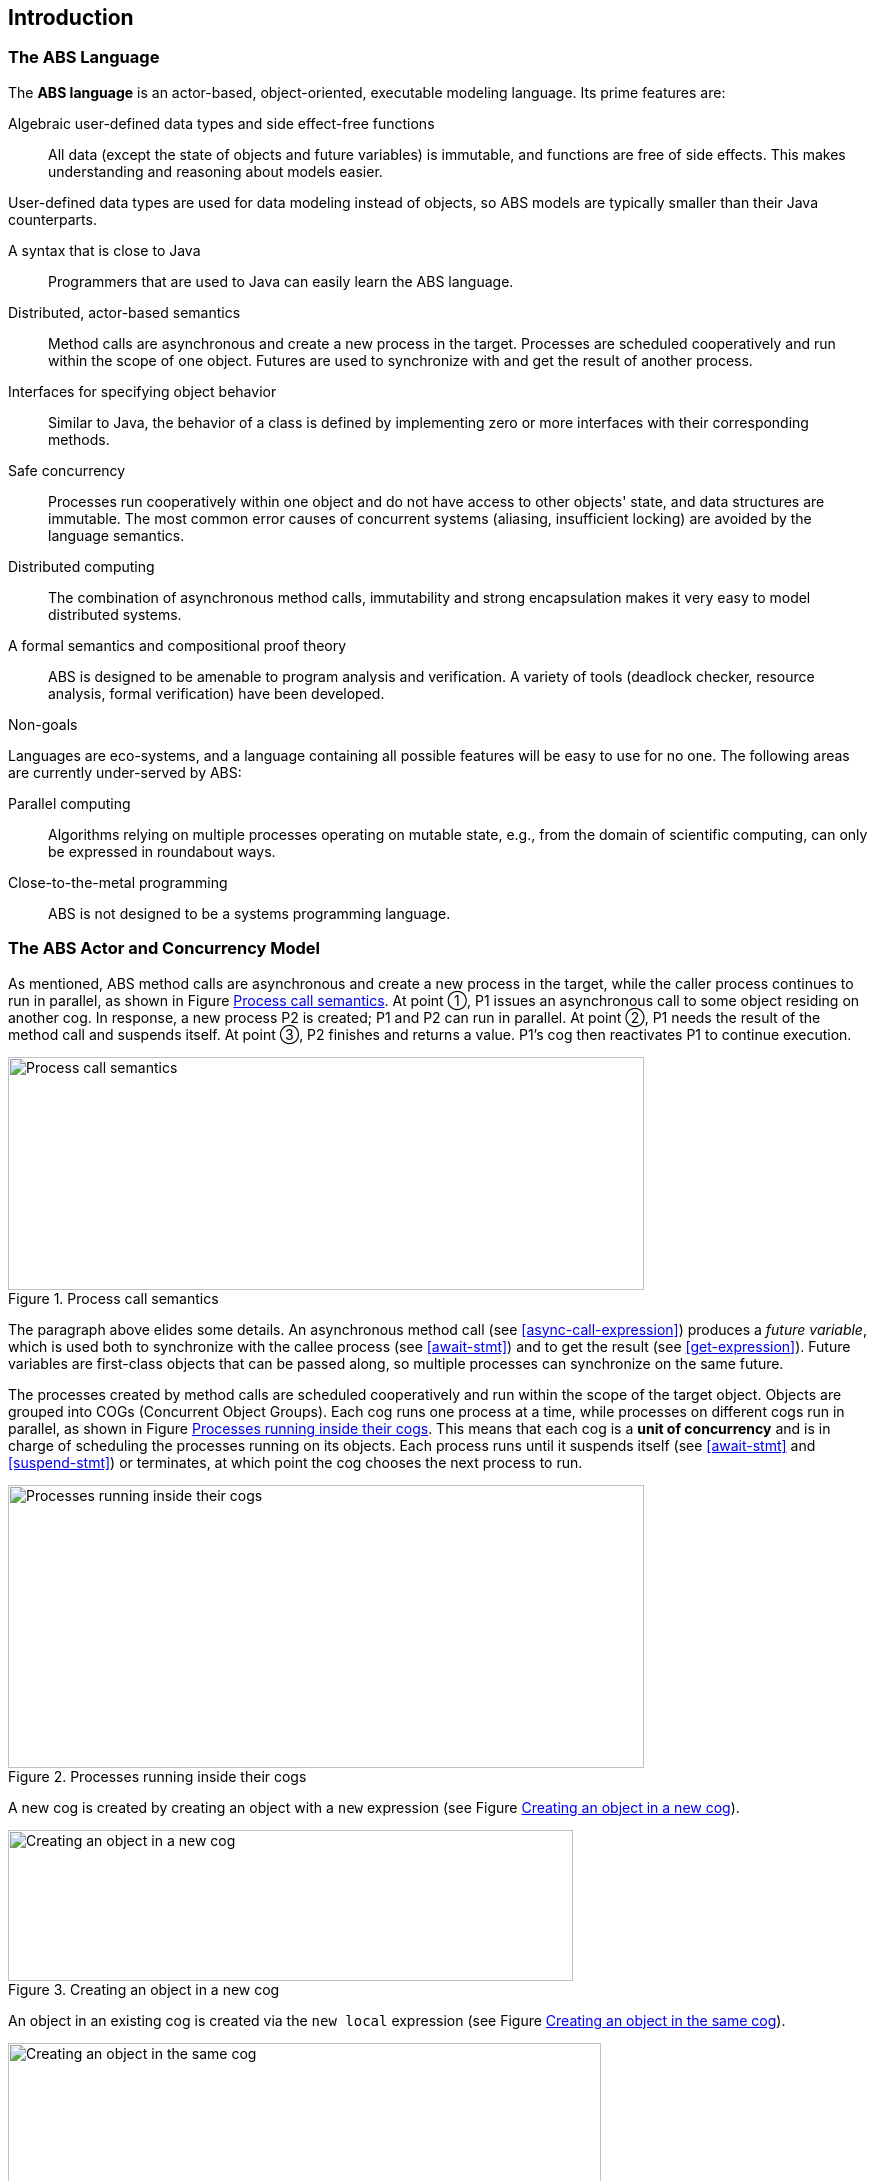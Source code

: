 == Introduction


=== The ABS Language

The *ABS language* is an actor-based, object-oriented, executable modeling
language.  Its prime features are:

Algebraic user-defined data types and side effect-free functions :: All data
(except the state of objects and future variables) is immutable, and functions
are free of side effects.  This makes understanding and reasoning about models
easier.

User-defined data types are used for data modeling instead of objects, so ABS
models are typically smaller than their Java counterparts.

A syntax that is close to Java :: Programmers that are used to Java can easily
learn the ABS language.

Distributed, actor-based semantics :: Method calls are asynchronous and create
a new process in the target.  Processes are scheduled cooperatively and run
within the scope of one object.  Futures are used to synchronize with and get
the result of another process.

Interfaces for specifying object behavior :: Similar to Java, the behavior of
a class is defined by implementing zero or more interfaces with their
corresponding methods.

Safe concurrency :: Processes run cooperatively within one object and do not
have access to other objects' state, and data structures are immutable.  The
most common error causes of concurrent systems (aliasing, insufficient
locking) are avoided by the language semantics.

Distributed computing :: The combination of asynchronous method calls,
immutability and strong encapsulation makes it very easy to model distributed
systems.

A formal semantics and compositional proof theory :: ABS is designed to be
amenable to program analysis and verification.  A variety of tools (deadlock
checker, resource analysis, formal verification) have been developed.

.Non-goals
****
Languages are eco-systems, and a language containing all possible features
will be easy to use for no one.  The following areas are currently
under-served by ABS:

Parallel computing :: Algorithms relying on multiple processes operating on
mutable state, e.g., from the domain of scientific computing, can only be
expressed in roundabout ways.

Close-to-the-metal programming :: ABS is not designed to be a systems
programming language.
****

[[sec:concurrency-model]]
=== The ABS Actor and Concurrency Model

As mentioned, ABS method calls are asynchronous and create a new process in
the target, while the caller process continues to run in parallel, as shown in
Figure <<fig-future-await>>.  At point ①, P1 issues an asynchronous call to
some object residing on another cog.  In response, a new process P2 is
created; P1 and P2 can run in parallel.  At point ②, P1 needs the result of
the method call and suspends itself.  At point ③, P2 finishes and returns a
value.  P1’s cog then reactivates P1 to continue execution.

[[fig-future-await]]
image::ABS-future-await.png[width=636,height=233,title="Process call semantics",alt="Process call semantics"]

The paragraph above elides some details.  An asynchronous method call (see
<<async-call-expression>>) produces a _future variable_, which is used both to
synchronize with the callee process (see <<await-stmt>>) and to get the result
(see <<get-expression>>).  Future variables are first-class objects that can
be passed along, so multiple processes can synchronize on the same future.


The processes created by method calls are scheduled cooperatively and run
within the scope of the target object.  Objects are grouped into COGs
(Concurrent Object Groups).  Each cog runs one process at a time, while
processes on different cogs run in parallel, as shown in Figure
<<fig-cog-scheduling>>.  This means that each cog is a *unit of concurrency*
and is in charge of scheduling the processes running on its objects.  Each
process runs until it suspends itself (see <<await-stmt>> and
<<suspend-stmt>>) or terminates, at which point the cog chooses the next
process to run.

[[fig-cog-scheduling]]
image::ABS-scheduling.png[width=636,height=283,title="Processes running inside their cogs",alt="Processes running inside their cogs"]


A new cog is created by creating an object with a `new` expression (see Figure
<<fig-object-new-cog>>).

[[fig-object-new-cog]]
image::new-cog-object.png[width=565,height=151,title="Creating an object in a new cog",alt="Creating an object in a new cog"]



An object in an existing cog is created via the `new local` expression (see Figure
<<fig-object-new-local>>).

[[fig-object-new-local]]
image::new-local-object.png[width=593,height=154,title="Creating an object in the same cog",alt="Creating an object in the same cog"]


[[sec:error-model]]
=== Error Propagation and Recovery in ABS

ABS models exceptional (unforeseen and erroneous) situations using exceptions.
This section gives an overview of the language constructs that deal with
exception propagation and recovery.

Exceptions occur when a process cannot continue normal execution, e.g., when
trying to divide by zero or when no pattern in a `case` expression matches the
given value.  Exceptions can also be thrown by the modeler via the `throw`
statement: <<throw-statement>>.  Exceptions thrown implicitly or explicitly
are propagated and handled in the same way.

The modeler can define new exceptions; see <<exception-type>>.

Exceptions can be caught and handled locally, i.e., in a lexically enclosing
`try`-`catch`-`finally` block in the same method (see <<try-catch-finally-stmt>>).
In that case, the process continues execution and will eventually produce a
return value to its future.

In case of an _unhandled_ exception, the future of the process does not
receive a return value; instead, it will propagate the unhandled exception to
the caller (or any process that tries to get its value).  When evaluating
`f.get` on a future that carries an exception instead of a normal return
value, the exception will be _re-thrown_; it can be handled as usual via
`try`-`catch` or left to propagate up the call chain of futures.

Additionally, terminating a process in the middle of execution might leave its
object in an inconsistent state.  To recover from this, ABS uses _recovery
blocks_ (see <<sec:classes>>).  Unhandled exceptions are handed to the
recovery block, which can take appropriate action to re-establish the class
invariant and/or send asynchronous messages to other objects.
